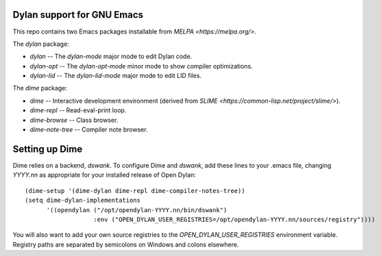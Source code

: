 Dylan support for GNU Emacs
===========================

This repo contains two Emacs packages installable from `MELPA
<https://melpa.org/>`.

The `dylan` package:

* `dylan` -- The `dylan-mode` major mode to edit Dylan code.
* `dylan-opt` -- The `dylan-opt-mode` minor mode to show compiler optimizations.
* `dylan-lid` -- The `dylan-lid-mode` major mode to edit LID files.

The `dime` package:

* `dime` -- Interactive development environment (derived from `SLIME
  <https://common-lisp.net/project/slime/>`).
* `dime-repl` -- Read-eval-print loop.
* `dime-browse` -- Class browser.
* `dime-note-tree` -- Compiler note browser.

Setting up Dime
===============

Dime relies on a backend, `dswank`. To configure Dime and `dswank`,
add these lines to your .emacs file, changing `YYYY.nn` as appropriate
for your installed release of Open Dylan::

  (dime-setup '(dime-dylan dime-repl dime-compiler-notes-tree))
  (setq dime-dylan-implementations
        '((opendylan ("/opt/opendylan-YYYY.nn/bin/dswank")
                     :env ("OPEN_DYLAN_USER_REGISTRIES=/opt/opendylan-YYYY.nn/sources/registry"))))

You will also want to add your own source registries to the
`OPEN_DYLAN_USER_REGISTRIES` environment variable. Registry paths are
separated by semicolons on Windows and colons elsewhere.
